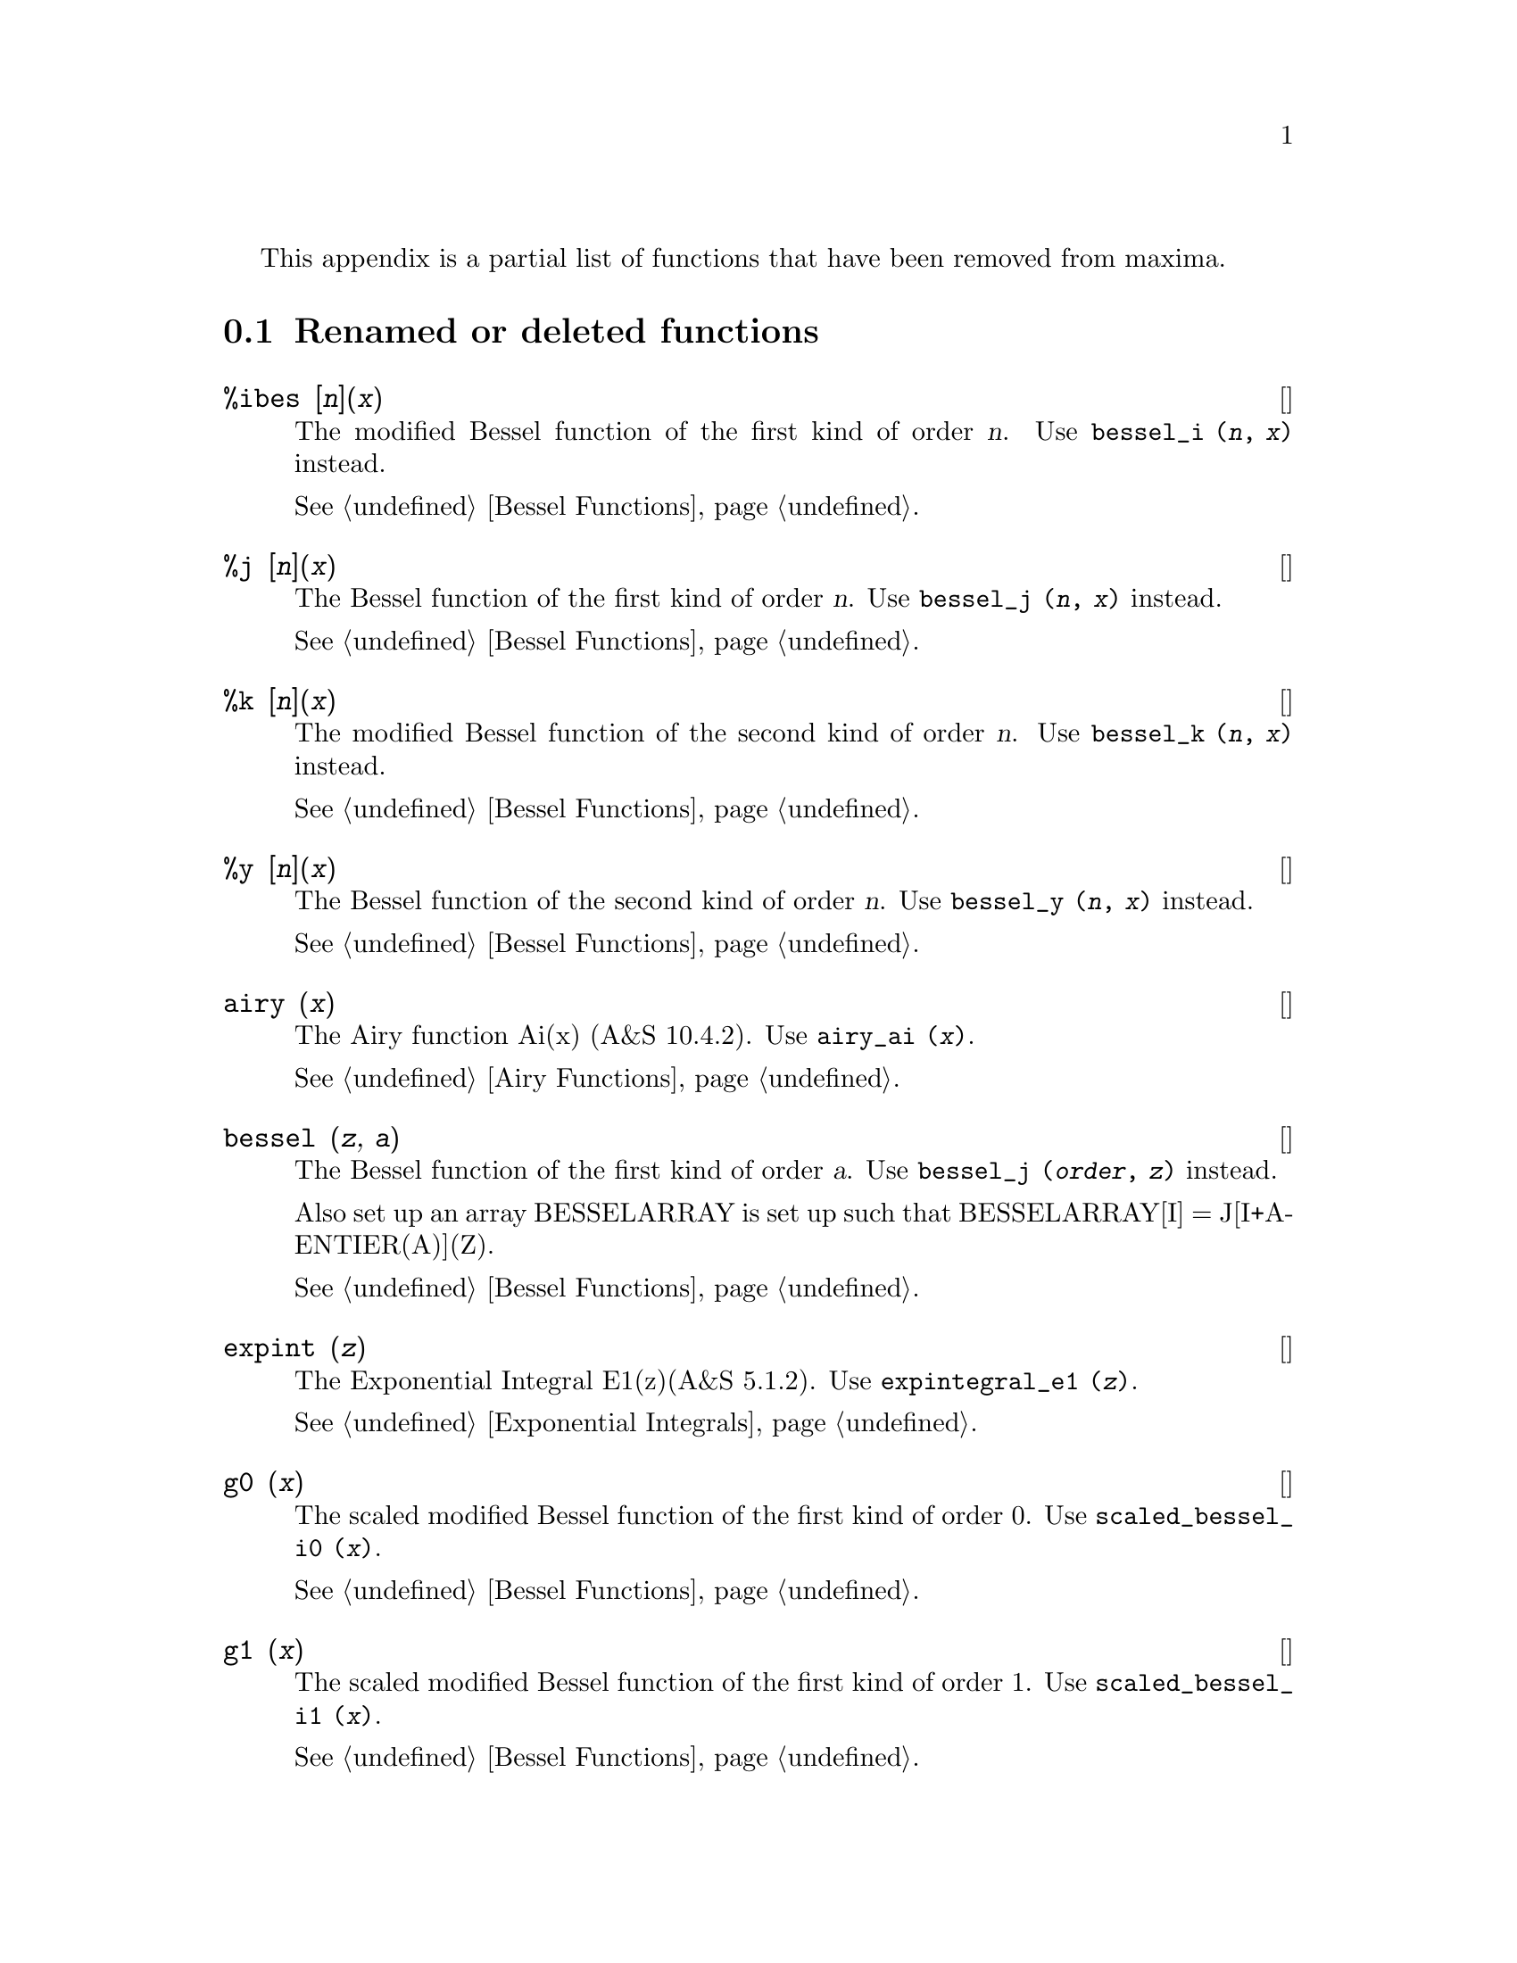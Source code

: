 @menu
* Renamed or deleted functions::
@end menu

This appendix is a partial list of  functions that have been removed 
from maxima.

@node Renamed or deleted functions, , Deleted Functions, Deleted Functions
@section Renamed or deleted functions

@deffn {関数} %ibes [@var{n}](@var{x}) 
The modified Bessel function of the first kind of order @var{n}.  
Use @code{bessel_i (@var{n}, @var{x})} instead.

@xref{Bessel Functions}.
@end deffn


@deffn {関数} %j [@var{n}](@var{x}) 
The Bessel function of the first kind of order @var{n}.  
Use @code{bessel_j (@var{n}, @var{x})} instead.

@xref{Bessel Functions}.
@end deffn


@deffn {関数} %k [@var{n}](@var{x}) 
The modified Bessel function of the second kind of order @var{n}.  
Use @code{bessel_k (@var{n}, @var{x})} instead.

@xref{Bessel Functions}.
@end deffn


@deffn {関数} %y [@var{n}](@var{x}) 
The Bessel function of the second kind of order @var{n}.  
Use @code{bessel_y (@var{n}, @var{x})} instead.

@xref{Bessel Functions}.
@end deffn


@deffn {関数} airy (@var{x})
The Airy function Ai(x) (A&S 10.4.2).
Use @code{airy_ai (@var{x})}.

@xref{Airy Functions}.
@end deffn


@deffn {関数} bessel (@var{z}, @var{a}) 
The Bessel function of the first kind of order @var{a}.  
Use @code{bessel_j (@var{order}, @var{z})} instead.

Also set up an array BESSELARRAY is set up such that BESSELARRAY[I] =
J[I+A-ENTIER(A)](Z).

@xref{Bessel Functions}.
@end deffn

@deffn {関数} expint (@var{z})
The Exponential Integral E1(z)(A&S 5.1.2).  
Use @code{expintegral_e1 (@var{z})}.

@xref{Exponential Integrals}.
@end deffn

@deffn {関数} g0 (@var{x}) 
The scaled modified Bessel function of the first kind of order 0.  Use @code{scaled_bessel_i0 (@var{x})}.

@xref{Bessel Functions}.
@end deffn


@deffn {関数} g1 (@var{x}) 
The scaled modified Bessel function of the first kind of order 1.  Use @code{scaled_bessel_i1 (@var{x})}.

@xref{Bessel Functions}.
@end deffn


@deffn {関数} gn (@var{x}, @var{n}) 
The scaled modified Bessel function of the first kind of order @var{n}.  
Use @code{scaled_bessel_i (@var{n}, @var{x})}.

In addition it set up an array GARRAY, analagous to JARRAY for @code{jn}.

@xref{Bessel Functions}.
@end deffn


@deffn {関数} gauss (@var{mean}, @var{sd})
The random floating point number from a normal
distribution with mean MEAN and standard deviation SD.
Use @code{random_normal (@var{mean}, @var{sd})}

@xref{distrib}.
@end deffn


@deffn {関数} i0 (@var{x}) 
The modified Bessel function of the first kind of order 0.  
Use @code{bessel_i (@var{0}, @var{x})}.

@xref{Bessel Functions}.
@end deffn


@deffn {関数} i1 (@var{x}) 
The modified Bessel function of the first kind of order 1.  
Use @code{bessel_i (@var{1}, @var{x})}.

@xref{Bessel Functions}.
@end deffn


@deffn {関数} in (@var{x}, @var{n}) 
The modified Bessel function of the first kind of order @var{n}.  
Use @code{bessel_i (@var{order}, @var{x})}.

In addition it set up an array IARRAY, analagous to JARRAY for @code{jn}.

@xref{Bessel Functions}.
@end deffn


@deffn {関数} j0 (@var{x}) 
The Bessel function of the first kind of order 0.  Use @code{bessel_j (@var{0}, @var{x})}.

@xref{Bessel Functions}.
@end deffn


@deffn {関数} j1 (@var{x}) 
The Bessel function of the first kind of order 1.  Use @code{bessel_j (@var{1}, @var{x})}.

@xref{Bessel Functions}.
@end deffn


@deffn {関数} jn (@var{x}, @var{n}) 
The Bessel function of the first kind of order @var{n}.  Use @code{bessel_j (@var{order}, @var{x})}.

In addition it set up an
array JARRAY of N+1 elements, (numbered from 0 to ABS(N)) such that
JARRAY[I] gives the value of the I'th order Bessel function with
argument X. (If N < 0 then JARRAY[I] gives the (-I)'th Bessel
function).

@xref{Bessel Functions}.
@end deffn
